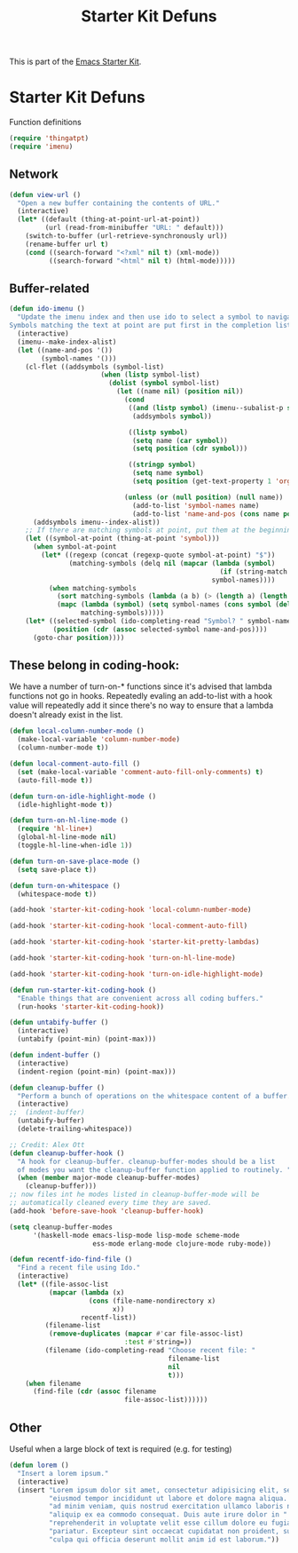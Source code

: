 #+TITLE: Starter Kit Defuns
#+OPTIONS: toc:nil num:nil ^:nil

This is part of the [[file:starter-kit.org][Emacs Starter Kit]].

* Starter Kit Defuns
Function definitions

#+begin_src emacs-lisp
(require 'thingatpt)
(require 'imenu)
#+end_src

** Network

#+srcname: start-kit-view-url
#+begin_src emacs-lisp 
  (defun view-url ()
    "Open a new buffer containing the contents of URL."
    (interactive)
    (let* ((default (thing-at-point-url-at-point))
           (url (read-from-minibuffer "URL: " default)))
      (switch-to-buffer (url-retrieve-synchronously url))
      (rename-buffer url t)
      (cond ((search-forward "<?xml" nil t) (xml-mode))
            ((search-forward "<html" nil t) (html-mode)))))
#+end_src

** Buffer-related

#+srcname: starter-kit-ido-imenu
#+begin_src emacs-lisp :tangle no
  (defun ido-imenu ()
    "Update the imenu index and then use ido to select a symbol to navigate to.
  Symbols matching the text at point are put first in the completion list."
    (interactive)
    (imenu--make-index-alist)
    (let ((name-and-pos '())
          (symbol-names '()))
      (cl-flet ((addsymbols (symbol-list)
                         (when (listp symbol-list)
                           (dolist (symbol symbol-list)
                             (let ((name nil) (position nil))
                               (cond
                                ((and (listp symbol) (imenu--subalist-p symbol))
                                 (addsymbols symbol))
                                
                                ((listp symbol)
                                 (setq name (car symbol))
                                 (setq position (cdr symbol)))
                                
                                ((stringp symbol)
                                 (setq name symbol)
                                 (setq position (get-text-property 1 'org-imenu-marker symbol))))
                               
                               (unless (or (null position) (null name))
                                 (add-to-list 'symbol-names name)
                                 (add-to-list 'name-and-pos (cons name position))))))))
        (addsymbols imenu--index-alist))
      ;; If there are matching symbols at point, put them at the beginning of `symbol-names'.
      (let ((symbol-at-point (thing-at-point 'symbol)))
        (when symbol-at-point
          (let* ((regexp (concat (regexp-quote symbol-at-point) "$"))
                 (matching-symbols (delq nil (mapcar (lambda (symbol)
                                                       (if (string-match regexp symbol) symbol))
                                                     symbol-names))))
            (when matching-symbols
              (sort matching-symbols (lambda (a b) (> (length a) (length b))))
              (mapc (lambda (symbol) (setq symbol-names (cons symbol (delete symbol symbol-names))))
                    matching-symbols)))))
      (let* ((selected-symbol (ido-completing-read "Symbol? " symbol-names))
             (position (cdr (assoc selected-symbol name-and-pos))))
        (goto-char position))))
#+end_src

** These belong in coding-hook:

We have a number of turn-on-* functions since it's advised that lambda
functions not go in hooks. Repeatedly evaling an add-to-list with a
hook value will repeatedly add it since there's no way to ensure that
a lambda doesn't already exist in the list.

#+srcname: starter-kit-hook-functions
#+begin_src emacs-lisp 
  (defun local-column-number-mode ()
    (make-local-variable 'column-number-mode)
    (column-number-mode t))
  
  (defun local-comment-auto-fill ()
    (set (make-local-variable 'comment-auto-fill-only-comments) t)
    (auto-fill-mode t))
  
  (defun turn-on-idle-highlight-mode ()
    (idle-highlight-mode t))
  
  (defun turn-on-hl-line-mode ()
    (require 'hl-line+)
    (global-hl-line-mode nil)
    (toggle-hl-line-when-idle 1))
      
  (defun turn-on-save-place-mode ()
    (setq save-place t))
  
  (defun turn-on-whitespace ()
    (whitespace-mode t))
#+end_src

#+srcname: starter-kit-add-local-column-number-mode
#+begin_src emacs-lisp 
(add-hook 'starter-kit-coding-hook 'local-column-number-mode)
#+end_src

#+srcname: start-kit-add-local-comment-auto-fill
#+begin_src emacs-lisp 
(add-hook 'starter-kit-coding-hook 'local-comment-auto-fill)
#+end_src

#+srcname: starter-kit-add-pretty-lambdas
#+begin_src emacs-lisp
(add-hook 'starter-kit-coding-hook 'starter-kit-pretty-lambdas)
#+end_src

#+srcname: starter-kit-add-hl-line-mode
#+begin_src emacs-lisp :tangle no
(add-hook 'starter-kit-coding-hook 'turn-on-hl-line-mode)
#+end_src

#+srcname: starter-kit-add-idle-highlight-mode
#+begin_src emacs-lisp :tangle no
(add-hook 'starter-kit-coding-hook 'turn-on-idle-highlight-mode)
#+end_src

  
#+srcname: starter-kit-run-starter-kit-coding-hook
#+begin_src emacs-lisp 
(defun run-starter-kit-coding-hook ()
  "Enable things that are convenient across all coding buffers."
  (run-hooks 'starter-kit-coding-hook))
#+end_src

#+srcname: starter-kit-untabify-buffer
#+begin_src emacs-lisp 
(defun untabify-buffer ()
  (interactive)
  (untabify (point-min) (point-max)))
#+end_src

#+srcname: starter-kit-indent-buffer
#+begin_src emacs-lisp 
(defun indent-buffer ()
  (interactive)
  (indent-region (point-min) (point-max)))
#+end_src

#+srcname: starter-kit-cleanup-buffer
#+begin_src emacs-lisp 
(defun cleanup-buffer ()
  "Perform a bunch of operations on the whitespace content of a buffer."
  (interactive)
;;  (indent-buffer)
  (untabify-buffer)
  (delete-trailing-whitespace))
#+end_src

#+source: cleanup-buffer-on-save
#+begin_src emacs-lisp
  ;; Credit: Alex Ott
  (defun cleanup-buffer-hook ()
    "A hook for cleanup-buffer. cleanup-buffer-modes should be a list
    of modes you want the cleanup-buffer function applied to routinely. "
    (when (member major-mode cleanup-buffer-modes)
      (cleanup-buffer)))
  ;; now files int he modes listed in cleanup-buffer-mode will be
  ;; automatically cleaned every time they are saved. 
  (add-hook 'before-save-hook 'cleanup-buffer-hook)
  
#+end_src

#+source: cleanup-buffer-when
#+begin_src emacs-lisp
  (setq cleanup-buffer-modes 
        '(haskell-mode emacs-lisp-mode lisp-mode scheme-mode
                       ess-mode erlang-mode clojure-mode ruby-mode))  
#+end_src


#+srcname: starter-kit-recentf-ido-find-file
#+begin_src emacs-lisp 
  (defun recentf-ido-find-file () 
    "Find a recent file using Ido." 
    (interactive) 
    (let* ((file-assoc-list 
            (mapcar (lambda (x) 
                      (cons (file-name-nondirectory x) 
                            x)) 
                    recentf-list)) 
           (filename-list 
            (remove-duplicates (mapcar #'car file-assoc-list) 
                               :test #'string=)) 
           (filename (ido-completing-read "Choose recent file: " 
                                          filename-list 
                                          nil 
                                          t))) 
      (when filename 
        (find-file (cdr (assoc filename 
                               file-assoc-list)))))) 
#+end_src

** Other
Useful when a large block of text is required (e.g. for testing)
#+srcname: starter-kit-lorem
#+begin_src emacs-lisp 
(defun lorem ()
  "Insert a lorem ipsum."
  (interactive)
  (insert "Lorem ipsum dolor sit amet, consectetur adipisicing elit, sed do "
          "eiusmod tempor incididunt ut labore et dolore magna aliqua. Ut enim"
          "ad minim veniam, quis nostrud exercitation ullamco laboris nisi ut "
          "aliquip ex ea commodo consequat. Duis aute irure dolor in "
          "reprehenderit in voluptate velit esse cillum dolore eu fugiat nulla "
          "pariatur. Excepteur sint occaecat cupidatat non proident, sunt in "
          "culpa qui officia deserunt mollit anim id est laborum."))
#+end_src

